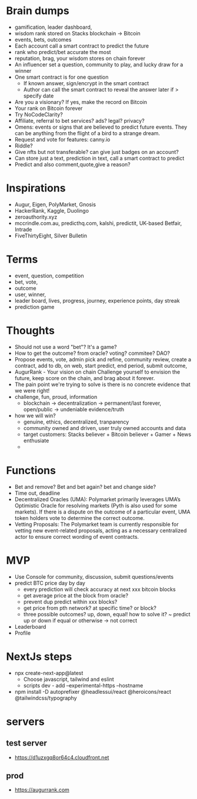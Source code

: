 * Brain dumps
- gamification, leader dashboard, 
- wisdom rank stored on Stacks blockchain -> Bitcoin
- events, bets, outcomes
- Each account call a smart contract to predict the future
- rank who predict/bet accurate the most
- reputation, brag, your wisdom stores on chain forever
- An influencer set a question, community to play, and lucky draw for a winner
- One smart contract is for one question
  + If known answer, sign/encrypt in the smart contract
  + Author can call the smart contract to reveal the answer later if > specify date
- Are you a visionary? If yes, make the record on Bitcoin
- Your rank on Bitcoin forever
- Try NoCodeClarity?
- Affiliate, referral to bet services? ads? legal? privacy?
- Omens: events or signs that are believed to predict future events. They can be anything from the flight of a bird to a strange dream.
- Request and vote for features: canny.io
- Riddle?
- Give nfts but not transferable? can give just badges on an account?
- Can store just a text, prediction in text, call a smart contract to predict
- Predict and also comment,quote,give a reason?
* Inspirations
- Augur, Eigen, PolyMarket, Gnosis
- HackerRank, Kaggle, Duolingo
- zeroauthority.xyz
- mccrindle.com.au, predicthq.com, kalshi, predictit, UK-based Betfair, Intrade
- FiveThirtyEight, Silver Bulletin
* Terms
- event, question, competition
- bet, vote, 
- outcome
- user, winner,
- leader board, lives, progress, journey, experience points, day streak
- prediction game
* Thoughts
- Should not use a word "bet"? It's a game?
- How to get the outcome? from oracle? voting? commitee? DAO?
- Propose events, vote, admin pick and refine, community review, create a contract, add to db, on web, start predict, end period, submit outcome,
- AugurRank - Your vision on chain
  Challenge yourself to envision the future, keep score on the chain, and brag about it forever.
- The pain point we're trying to solve is there is no concrete evidence that we were right!
- challenge, fun, proud, information
  + blockchain -> decentralization -> permanent/last forever, open/public -> undeniable evidence/truth
- how we will win?
  + genuine, ethics, decentralized, tranparency
  + community owned and driven, user truly owned accounts and data
  + target customers: Stacks believer + Bitcoin believer + Gamer + News enthusiate
  +
* Functions
- Bet and remove? Bet and bet again? bet and change side?
- Time out, deadline
- Decentralized Oracles (UMA): Polymarket primarily leverages UMA’s Optimistic Oracle for resolving markets (Pyth is also used for some markets). If there is a dispute on the outcome of a particular event, UMA token holders vote to determine the correct outcome.
- Vetting Proposals: The Polymarket team is currently responsible for vetting new event-related proposals, acting as a necessary centralized actor to ensure correct wording of event contracts.
* MVP
- Use Console for community, discussion, submit questions/events
- predict BTC price day by day
  + every prediction will check accuracy at next xxx bitcoin blocks
  + get average price at the block from oracle?
  + prevent dup predict within xxx blocks?
  + get price from pth network? at specific time? or block?
  + three possible outcomes? up, down, equal! how to solve it?
    ~ predict up or down if equal or otherwise -> not correct
- Leaderboard
- Profile
* NextJs steps
- npx create-next-app@latest
  + Choose javascript, tailwind and eslint
  + scripts dev - add --experimental-https --hostname
- npm install -D autoprefixer @headlessui/react @heroicons/react @tailwindcss/typography
* servers
** test server
- https://d1uzxgq8or64c4.cloudfront.net
** prod
- https://augurrank.com
